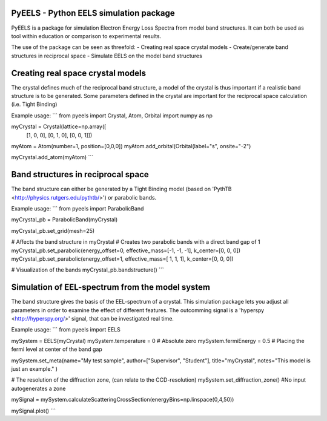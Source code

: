 PyEELS - Python EELS simulation package
=======================================

PyEELS is a package for simulation Electron Energy Loss Spectra from model band structures. It can both be used as tool within education or comparison to experimental results.

The use of the package can be seen as threefold:
- Creating real space crystal models
- Create/generate band structures in reciprocal space
- Simulate EELS on the model band structures

Creating real space crystal models
==================================

The crystal defines much of the reciprocal band structure, a model of the crystal is thus important if a realistic band structure is to be generated.
Some parameters defined in the crystal are important for the reciprocal space calculation (i.e. Tight Binding) 

Example usage:
```
from pyeels import Crystal, Atom, Orbital
import numpy as np

myCrystal = Crystal(lattice=np.array([
			[1, 0, 0],
			[0, 1, 0],
			[0, 0, 1]])

myAtom = Atom(number=1, position=[0,0,0])
myAtom.add_orbital(Orbital(label="s", onsite="-2")

myCrystal.add_atom(myAtom)
```

Band structures in reciprocal space
===================================

The band structure can either be generated by a Tight Binding model (based on 'PythTB <http://physics.rutgers.edu/pythtb/>') or parabolic bands.


Example usage:
```
from pyeels import ParabolicBand

myCrystal_pb = ParabolicBand(myCrystal)

myCrystal_pb.set_grid(mesh=25)

# Affects the band structure in myCrystal
# Creates two parabolic bands with a direct band gap of 1
myCrystal_pb.set_parabolic(energy_offset=0, effective_mass=[-1, -1, -1], k_center=[0, 0, 0])
myCrystal_pb.set_parabolic(energy_offset=1, effective_mass=[ 1,  1,  1], k_center=[0, 0, 0])

# Visualization of the bands
myCrystal_pb.bandstructure()
```

	
	
	
Simulation of EEL-spectrum from the model system
================================================

The band structure gives the basis of the EEL-spectrum of a crystal. This simulation package lets you adjust all parameters in order to examine the effect of different features.
The outcomming signal is a 'hyperspy <http://hyperspy.org/>' signal, that can be investigated real time.

Example usage:
```
from pyeels import EELS

mySystem = EELS(myCrystal)
mySystem.temperature = 0    # Absolute zero
mySystem.fermiEnergy = 0.5  # Placing the fermi level at center of the band gap

mySystem.set_meta(name="My test sample", author=["Supervisor", "Student"], title="myCrystal", notes="This model is just an example." )

# The resolution of the diffraction zone, (can relate to the CCD-resolution)
mySystem.set_diffraction_zone() #No input autogenerates a zone

mySignal = mySystem.calculateScatteringCrossSection(energyBins=np.linspace(0,4,50))

mySignal.plot()
```

